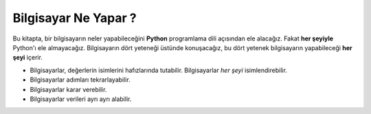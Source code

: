 ..  Copyright (C)  Mark Guzdial, Barbara Ericson, Briana Morrison
    Permission is granted to copy, distribute and/or modify this document
    under the terms of the GNU Free Documentation License, Version 1.3 or
    any later version published by the Free Software Foundation; with
    Invariant Sections being Forward, Prefaces, and Contributor List,
    no Front-Cover Texts, and no Back-Cover Texts.  A copy of the license
    is included in the section entitled "GNU Free Documentation License".

..  description:: Describes what computers can do.

.. setup for automatic question numbering.

.. 	qnum::
	:start: 1
	:prefix: csp-2-3-


Bilgisayar Ne Yapar ?
==================================
Bu kitapta, bir bilgisayarın neler yapabileceğini **Python** programlama dili açısından ele alacağız. Fakat **her şeyiyle** Python'ı ele almayacağız. Bilgisayarın dört yeteneği üstünde konuşacağız, bu dört yetenek bilgisayarın yapabileceği **her şeyi** içerir. 

- Bilgisayarlar, değerlerin isimlerini hafızlarında tutabilir. Bilgisayarlar *her şeyi* isimlendirebilir.
- Bilgisayarlar adımları tekrarlayabilir. 
- Bilgisayarlar karar verebilir. 
- Bilgisayarlar verileri ayrı ayrı alabilir. 


.. In this book, we are going to talk about what a computer can do in terms of the programming language **Python**.  We are not going to cover *all* of Python.  We are going to describe the four abilities of a computer, the four abilities that cover *everything* that a computer can do.

.. - Computers can remember names for values.  Computers can name *anything*.
.. - Computers can repeat steps.
.. - Computers can make decisions.
.. - Computers can take data apart.

